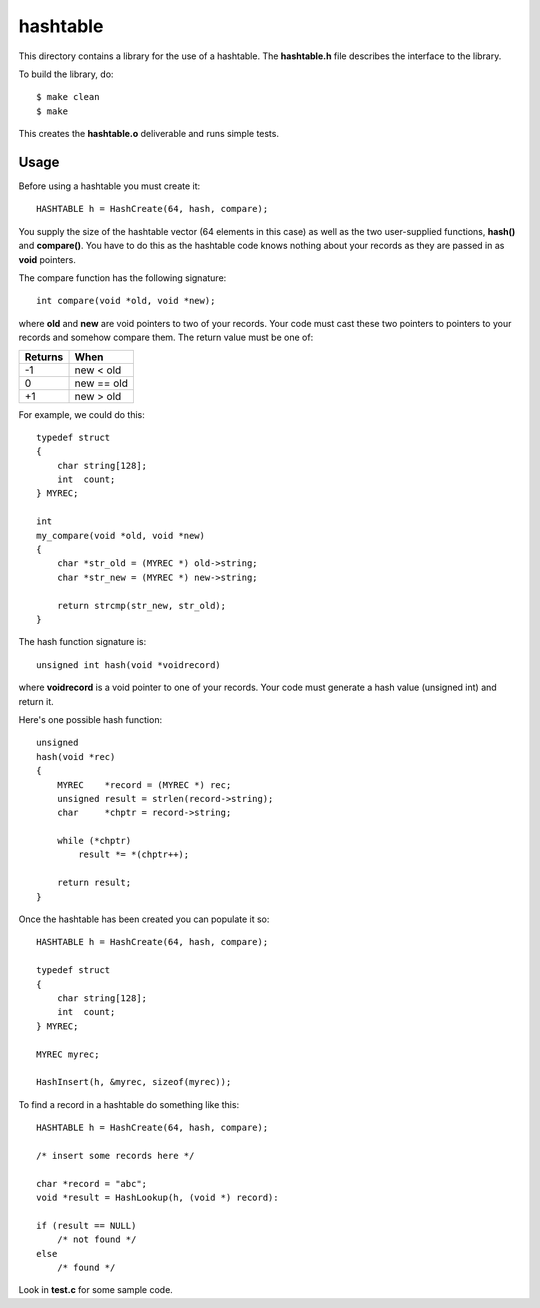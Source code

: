 hashtable
=========

This directory contains a library for the use of a hashtable.
The **hashtable.h** file describes the interface to the library.

To build the library, do:

::

    $ make clean
    $ make

This creates the **hashtable.o** deliverable and runs simple tests.

Usage
-----

Before using a hashtable you must create it:

::

    HASHTABLE h = HashCreate(64, hash, compare);

You supply the size of the hashtable vector (64 elements in this case)
as well as the two user-supplied functions, **hash()** and
**compare()**.  You have to do this as the hashtable code knows
nothing about your records as they are passed in as **void**
pointers.

The compare function has the following signature:

::

    int compare(void *old, void *new);

where **old** and **new** are void pointers to two of your records.
Your code must cast these two pointers to pointers to your records
and somehow compare them.  The return value must be one of:

+---------+------------+
| Returns | When       |
+=========+============+
|   -1    | new < old  |
+---------+------------+
|    0    | new == old |
+---------+------------+
|   +1    | new > old  |
+---------+------------+

For example, we could do this:

::

    typedef struct
    {
        char string[128];
        int  count;
    } MYREC;

    int
    my_compare(void *old, void *new)
    {
        char *str_old = (MYREC *) old->string;
        char *str_new = (MYREC *) new->string;

        return strcmp(str_new, str_old);
    }

The hash function signature is:

::

    unsigned int hash(void *voidrecord)

where **voidrecord** is a void pointer to one of your records.  Your
code must generate a hash value (unsigned int) and return it.

Here's one possible hash function:
::

    unsigned
    hash(void *rec)
    {
        MYREC    *record = (MYREC *) rec;
        unsigned result = strlen(record->string);
        char     *chptr = record->string;
    
        while (*chptr)
            result *= *(chptr++);
    
        return result;
    }

Once the hashtable has been created you can populate it so:

::

    HASHTABLE h = HashCreate(64, hash, compare);

    typedef struct
    {
        char string[128];
        int  count;
    } MYREC;

    MYREC myrec;

    HashInsert(h, &myrec, sizeof(myrec));

To find a record in a hashtable do something like this:

::

    HASHTABLE h = HashCreate(64, hash, compare);

    /* insert some records here */

    char *record = "abc";
    void *result = HashLookup(h, (void *) record):

    if (result == NULL)
        /* not found */
    else
        /* found */

Look in **test.c** for some sample code.
